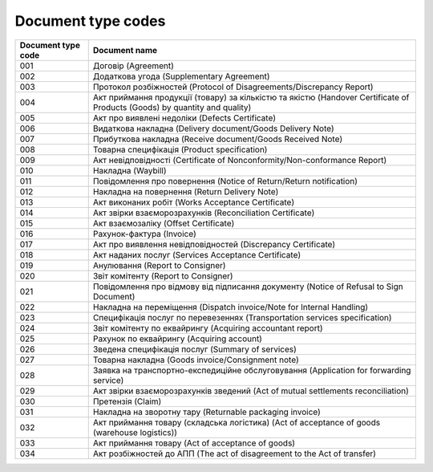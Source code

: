 Document type codes
#############################################################

.. role:: red

.. role:: underline

.. role:: green

+--------------------+----------------------------------------------------------------------------------------------------------------------------+
| Document type code |                                                       Document name                                                        |
+====================+============================================================================================================================+
| 001                | Договір (Agreement)                                                                                                        |
+--------------------+----------------------------------------------------------------------------------------------------------------------------+
| 002                | Додаткова угода (Supplementary Agreement)                                                                                  |
+--------------------+----------------------------------------------------------------------------------------------------------------------------+
| 003                | Протокол розбіжностей (Protocol of Disagreements/Discrepancy Report)                                                       |
+--------------------+----------------------------------------------------------------------------------------------------------------------------+
| 004                | Акт приймання продукції (товару) за кількістю та якістю (Handover Certificate of Products (Goods) by quantity and quality) |
+--------------------+----------------------------------------------------------------------------------------------------------------------------+
| 005                | Акт про виявлені недоліки (Defects Certificate)                                                                            |
+--------------------+----------------------------------------------------------------------------------------------------------------------------+
| 006                | Видаткова накладна (Delivery document/Goods Delivery Note)                                                                 |
+--------------------+----------------------------------------------------------------------------------------------------------------------------+
| 007                | Прибуткова накладна (Receive document/Goods Received Note)                                                                 |
+--------------------+----------------------------------------------------------------------------------------------------------------------------+
| 008                | Товарна специфікація (Product specification)                                                                               |
+--------------------+----------------------------------------------------------------------------------------------------------------------------+
| 009                | Акт невідповідності (Certificate of Nonconformity/Non-conformance Report)                                                  |
+--------------------+----------------------------------------------------------------------------------------------------------------------------+
| 010                | Накладна (Waybill)                                                                                                         |
+--------------------+----------------------------------------------------------------------------------------------------------------------------+
| 011                | Повідомлення про повернення (Notice of Return/Return notification)                                                         |
+--------------------+----------------------------------------------------------------------------------------------------------------------------+
| 012                | Накладна на повернення (Return Delivery Note)                                                                              |
+--------------------+----------------------------------------------------------------------------------------------------------------------------+
| 013                | Акт виконаних робіт (Works Acceptance Certificate)                                                                         |
+--------------------+----------------------------------------------------------------------------------------------------------------------------+
| 014                | Акт звірки взаєморозрахунків (Reconciliation Certificate)                                                                  |
+--------------------+----------------------------------------------------------------------------------------------------------------------------+
| 015                | Акт взаємозаліку (Offset Certificate)                                                                                      |
+--------------------+----------------------------------------------------------------------------------------------------------------------------+
| 016                | Рахунок-фактура (Invoice)                                                                                                  |
+--------------------+----------------------------------------------------------------------------------------------------------------------------+
| 017                | Акт про виявлення невідповідностей (Discrepancy Certificate)                                                               |
+--------------------+----------------------------------------------------------------------------------------------------------------------------+
| 018                | Акт наданих послуг (Services Acceptance Certificate)                                                                       |
+--------------------+----------------------------------------------------------------------------------------------------------------------------+
| 019                | Анулювання (Report to Consigner)                                                                                           |
+--------------------+----------------------------------------------------------------------------------------------------------------------------+
| 020                | Звіт комітенту (Report to Consigner)                                                                                       |
+--------------------+----------------------------------------------------------------------------------------------------------------------------+
| 021                | Повідомлення про відмову від підписання документу (Notice of Refusal to Sign Document)                                     |
+--------------------+----------------------------------------------------------------------------------------------------------------------------+
| 022                | Накладна на переміщення (Dispatch invoice/Note for Internal Handling)                                                      |
+--------------------+----------------------------------------------------------------------------------------------------------------------------+
| 023                | Специфікація послуг по перевезеннях (Transportation services specification)                                                |
+--------------------+----------------------------------------------------------------------------------------------------------------------------+
| 024                | Звіт комітенту по еквайрингу (Acquiring accountant report)                                                                 |
+--------------------+----------------------------------------------------------------------------------------------------------------------------+
| 025                | Рахунок по еквайрингу (Acquiring account)                                                                                  |
+--------------------+----------------------------------------------------------------------------------------------------------------------------+
| 026                | Зведена специфікація послуг (Summary of services)                                                                          |
+--------------------+----------------------------------------------------------------------------------------------------------------------------+
| 027                | Товарна накладна (Goods invoice/Consignment note)                                                                          |
+--------------------+----------------------------------------------------------------------------------------------------------------------------+
| 028                | Заявка на транспортно-експедиційне обслуговування (Application for forwarding service)                                     |
+--------------------+----------------------------------------------------------------------------------------------------------------------------+
| 029                | Акт звірки взаєморозрахунків зведений (Act of mutual settlements reconciliation)                                           |
+--------------------+----------------------------------------------------------------------------------------------------------------------------+
| 030                | Претензія (Claim)                                                                                                          |
+--------------------+----------------------------------------------------------------------------------------------------------------------------+
| 031                | Накладна на зворотну тару (Returnable packaging invoice)                                                                   |
+--------------------+----------------------------------------------------------------------------------------------------------------------------+
| 032                | Акт приймання товару (складська логістика) (Act of acceptance of goods (warehouse logistics))                              |
+--------------------+----------------------------------------------------------------------------------------------------------------------------+
| 033                | Акт приймання товару (Act of acceptance of goods)                                                                          |
+--------------------+----------------------------------------------------------------------------------------------------------------------------+
| 034                | Акт розбіжностей до АПП (The act of disagreement to the Act of transfer)                                                   |
+--------------------+----------------------------------------------------------------------------------------------------------------------------+

